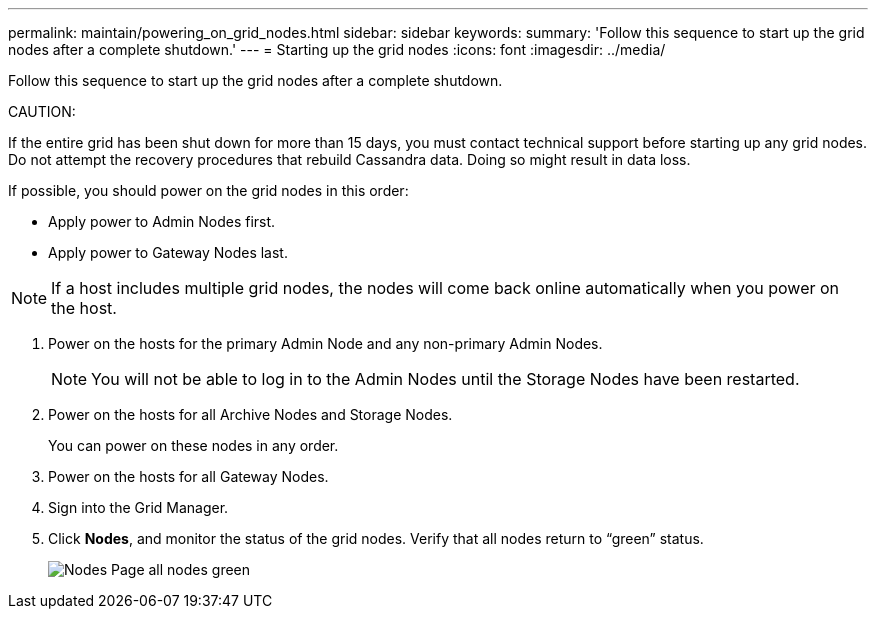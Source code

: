 ---
permalink: maintain/powering_on_grid_nodes.html
sidebar: sidebar
keywords: 
summary: 'Follow this sequence to start up the grid nodes after a complete shutdown.'
---
= Starting up the grid nodes
:icons: font
:imagesdir: ../media/

[.lead]
Follow this sequence to start up the grid nodes after a complete shutdown.

CAUTION:

If the entire grid has been shut down for more than 15 days, you must contact technical support before starting up any grid nodes. Do not attempt the recovery procedures that rebuild Cassandra data. Doing so might result in data loss.

If possible, you should power on the grid nodes in this order:

* Apply power to Admin Nodes first.
* Apply power to Gateway Nodes last.

NOTE: If a host includes multiple grid nodes, the nodes will come back online automatically when you power on the host.

. Power on the hosts for the primary Admin Node and any non-primary Admin Nodes.
+
NOTE: You will not be able to log in to the Admin Nodes until the Storage Nodes have been restarted.

. Power on the hosts for all Archive Nodes and Storage Nodes.
+
You can power on these nodes in any order.

. Power on the hosts for all Gateway Nodes.
. Sign into the Grid Manager.
. Click *Nodes*, and monitor the status of the grid nodes. Verify that all nodes return to "`green`" status.
+
image::../media/nodes_page_all_nodes_green.png[Nodes Page all nodes green]
